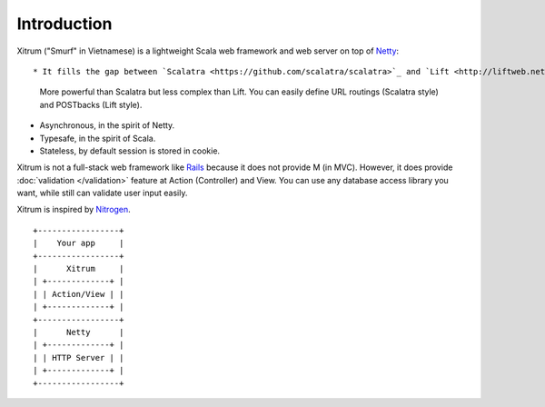 Introduction
============

.. image:: http://www.bdoubliees.com/journalspirou/sfigures6/schtroumpfs/s1.jpg

Xitrum ("Smurf" in Vietnamese) is a lightweight Scala web framework and web
server on top of `Netty <http://www.jboss.org/netty>`_::

* It fills the gap between `Scalatra <https://github.com/scalatra/scalatra>`_ and `Lift <http://liftweb.net/>`_:
  More powerful than Scalatra but less complex than Lift.
  You can easily define URL routings (Scalatra style) and POSTbacks (Lift style).
* Asynchronous, in the spirit of Netty.
* Typesafe, in the spirit of Scala.
* Stateless, by default session is stored in cookie.

Xitrum is not a full-stack web framework like `Rails <http://rubyonrails.org/>`_
because it does not provide M (in MVC). However, it does provide :doc:`validation </validation>`
feature at Action (Controller) and View. You can use any database access library
you want, while still can validate user input easily.

Xitrum is inspired by `Nitrogen <http://nitrogenproject.com/>`_.

::

  +-----------------+
  |    Your app     |
  +-----------------+
  |      Xitrum     |
  | +-------------+ |
  | | Action/View | |
  | +-------------+ |
  +-----------------+
  |      Netty      |
  | +-------------+ |
  | | HTTP Server | |
  | +-------------+ |
  +-----------------+

.. image:: http://www.bdoubliees.com/journalspirou/sfigures6/schtroumpfs/s9.jpg
.. image:: http://www.bdoubliees.com/journalspirou/sfigures6/schtroumpfs/s12.jpg
.. image:: http://www.bdoubliees.com/journalspirou/sfigures6/schtroumpfs/s11.jpg

